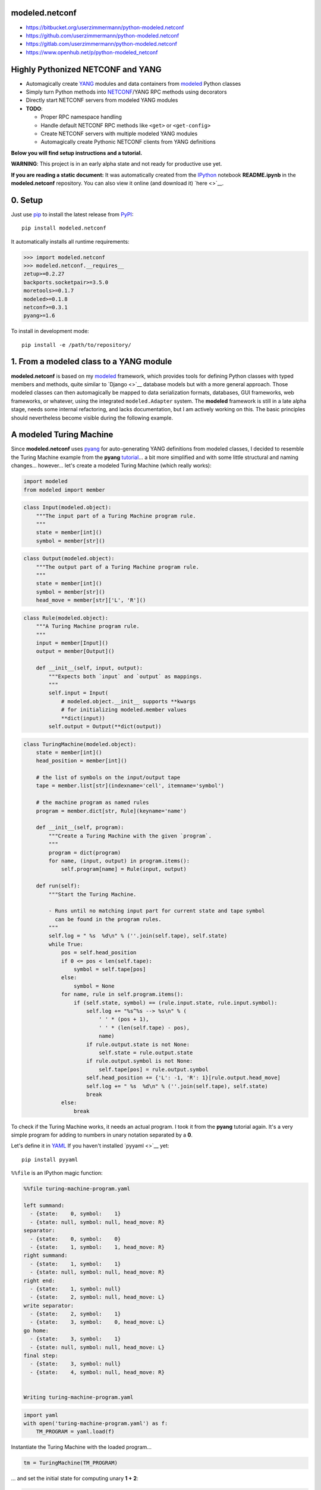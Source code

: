 

modeled.netconf
===============



-  https://bitbucket.org/userzimmermann/python-modeled.netconf
-  https://github.com/userzimmermann/python-modeled.netconf
-  https://gitlab.com/userzimmermann/python-modeled.netconf
-  https://www.openhub.net/p/python-modeled\_netconf



|image0| |image1|

.. |image0| image:: http://www.gnu.org/graphics/lgplv3-88x31.png
   :target: https://gnu.org/licenses/lgpl.html
.. |image1| image:: https://img.shields.io/pypi/pyversions/modeled.netconf.svg
   :target: https://python.org



|image0| |image1|

.. |image0| image:: https://img.shields.io/pypi/v/modeled.netconf.svg
   :target: https://pypi.python.org/pypi/modeled.netconf
.. |image1| image:: https://img.shields.io/pypi/dd/modeled.netconf.svg
   :target: https://pypi.python.org/pypi/modeled.netconf



|image0| |image1|

.. |image0| image:: https://travis-ci.org/userzimmermann/python-modeled.netconf.svg?branch=master
   :target: https://travis-ci.org/userzimmermann/python-modeled.netconf
.. |image1| image:: https://ci.appveyor.com/api/projects/status/nqymmsa76qo90gdi?svg=true
   :target: https://ci.appveyor.com/project/userzimmermann/python-modeled-netconf



Highly Pythonized NETCONF and YANG
==================================



-  Automagically create `YANG <http://www.yang-central.org>`__ modules
   and data containers from
   `modeled <https://pypi.python.org/pypi/modeled>`__ Python classes
-  Simply turn Python methods into
   `NETCONF <http://www.netconfcentral.org>`__/YANG RPC methods using
   decorators
-  Directly start NETCONF servers from modeled YANG modules

-  **TODO**:

   -  Proper RPC namespace handling
   -  Handle default NETCONF RPC methods like ``<get>`` or
      ``<get-config>``
   -  Create NETCONF servers with multiple modeled YANG modules
   -  Automagically create Pythonic NETCONF clients from YANG
      definitions



**Below you will find setup instructions and a tutorial.**



**WARNING**: This project is in an early alpha state and not ready for
productive use yet.



**If you are reading a static document:** It was automatically created
from the `IPython <http://ipython.org>`__ notebook **README.ipynb** in
the **modeled.netconf** repository. You can also view it online (and
download it) `here <>`__.



0. Setup
========



Just use `pip <http://www.pip-installer.org/>`__ to install the latest
release from `PyPI <https://pypi.python.org>`__:

::

    pip install modeled.netconf

It automatically installs all runtime requirements:


.. code:: python


    >>> import modeled.netconf
    >>> modeled.netconf.__requires__
    zetup>=0.2.27
    backports.socketpair>=3.5.0
    moretools>=0.1.7
    modeled>=0.1.8
    netconf>=0.3.1
    pyang>=1.6




To install in development mode:

::

    pip install -e /path/to/repository/



1. From a modeled class to a YANG module
========================================



**modeled.netconf** is based on my
`modeled <https://pypi.python.org/pypi/modeled>`__ framework, which
provides tools for defining Python classes with typed members and
methods, quite similar to `Django <>`__ database models but with a more
general approach. Those modeled classes can then automagically be mapped
to data serialization formats, databases, GUI frameworks, web
frameworks, or whatever, using the integrated ``modeled.Adapter``
system. The **modeled** framework is still in a late alpha stage, needs
some internal refactoring, and lacks documentation, but I am actively
working on this. The basic principles should nevertheless become visible
during the following example.



A modeled Turing Machine
========================



Since **modeled.netconf** uses
`pyang <https://pypi.python.org/pypi/pyang>`__ for auto-generating YANG
definitions from modeled classes, I decided to resemble the Turing
Machine example from the **pyang**
`tutorial <https://github.com/mbj4668/pyang/wiki/Tutorial>`__... a bit
more simplified and with some little structural and naming changes...
however... let's create a modeled Turing Machine (which really works):


.. code:: python


    import modeled
    from modeled import member

.. code:: python


    class Input(modeled.object):
        """The input part of a Turing Machine program rule.
        """
        state = member[int]()
        symbol = member[str]()

.. code:: python


    class Output(modeled.object):
        """The output part of a Turing Machine program rule.
        """
        state = member[int]()
        symbol = member[str]()
        head_move = member[str]['L', 'R']()

.. code:: python


    class Rule(modeled.object):
        """A Turing Machine program rule.
        """
        input = member[Input]()
        output = member[Output]()
    
        def __init__(self, input, output):
            """Expects both `input` and `output` as mappings.
            """
            self.input = Input(
                # modeled.object.__init__ supports **kwargs
                # for initializing modeled.member values
                **dict(input))
            self.output = Output(**dict(output))

.. code:: python


    class TuringMachine(modeled.object):
        state = member[int]()
        head_position = member[int]()
    
        # the list of symbols on the input/output tape
        tape = member.list[str](indexname='cell', itemname='symbol')
    
        # the machine program as named rules
        program = member.dict[str, Rule](keyname='name')
    
        def __init__(self, program):
            """Create a Turing Machine with the given `program`.
            """
            program = dict(program)
            for name, (input, output) in program.items():
                self.program[name] = Rule(input, output)
    
        def run(self):
            """Start the Turing Machine.
            
            - Runs until no matching input part for current state and tape symbol
              can be found in the program rules.
            """
            self.log = " %s  %d\n" % (''.join(self.tape), self.state)
            while True:
                pos = self.head_position
                if 0 <= pos < len(self.tape):
                    symbol = self.tape[pos]
                else:
                    symbol = None
                for name, rule in self.program.items():
                    if (self.state, symbol) == (rule.input.state, rule.input.symbol):
                        self.log += "%s^%s --> %s\n" % (
                            ' ' * (pos + 1),
                            ' ' * (len(self.tape) - pos),
                            name)
                        if rule.output.state is not None:
                            self.state = rule.output.state
                        if rule.output.symbol is not None:
                            self.tape[pos] = rule.output.symbol
                        self.head_position += {'L': -1, 'R': 1}[rule.output.head_move]
                        self.log += " %s  %d\n" % (''.join(self.tape), self.state)
                        break
                else:
                    break


To check if the Turing Machine works, it needs an actual program. I took
it from the **pyang** tutorial again. It's a very simple program for
adding to numbers in unary notation separated by a **0**.

Let's define it in `YAML <http://yaml.org>`__ If you haven't installed
`pyyaml <>`__ yet:

::

    pip install pyyaml

``%%file`` is an IPython magic function:


.. code:: python


    %%file turing-machine-program.yaml
    
    left summand:
      - {state:    0, symbol:    1}
      - {state: null, symbol: null, head_move: R}
    separator:
      - {state:    0, symbol:    0}
      - {state:    1, symbol:    1, head_move: R}
    right summand:
      - {state:    1, symbol:    1}
      - {state: null, symbol: null, head_move: R}
    right end:
      - {state:    1, symbol: null}
      - {state:    2, symbol: null, head_move: L}
    write separator:
      - {state:    2, symbol:    1}
      - {state:    3, symbol:    0, head_move: L}
    go home:
      - {state:    3, symbol:    1}
      - {state: null, symbol: null, head_move: L}
    final step:
      - {state:    3, symbol: null}
      - {state:    4, symbol: null, head_move: R}


    Writing turing-machine-program.yaml
    

.. code:: python


    import yaml
    with open('turing-machine-program.yaml') as f:
        TM_PROGRAM = yaml.load(f)


Instantiate the Turing Machine with the loaded program...


.. code:: python


    tm = TuringMachine(TM_PROGRAM)


... and set the initial state for computing unary **1 + 2**:


.. code:: python


    tm.state = 0
    tm.head_position = 0
    tm.tape = '1011'


The tape string gets automatically converted to a list, becaues
``TuringMachine.tape`` is defined as a ``list`` member:


.. code:: python


    >>> tm.tape
    ['1', '0', '1', '1']




Ready for turning on the Turing Machine:


.. code:: python


    tm.run()

.. code:: python


    >>> print(tm.log)
     1011  0
     ^     --> left summand
     1011  0
      ^    --> separator
     1111  1
       ^   --> right summand
     1111  1
        ^  --> right summand
     1111  1
         ^ --> right end
     1111  2
        ^  --> write separator
     1110  3
       ^   --> go home
     1110  3
      ^    --> go home
     1110  3
     ^     --> go home
     1110  3
    ^      --> final step
     1110  4
    
    


Final state is reached. Result is unary **3**. Seems to work!



YANGifying the Turing Machine
=============================



Creating a YANG module from our modeled ``TuringMachine`` class is now
as simple as importing the modeled ``YANG`` module adapter class...


.. code:: python


    from modeled.netconf import YANG


... and plug it to the ``TuringMachine``. This will create a new class
which will be derived from both the ``YANG`` module adapter and the
``TuringMachine`` class...


.. code:: python


    >>> YANG[TuringMachine].mro()
    [modeled.netconf.yang.YANG[TuringMachine],
     modeled.netconf.yang.YANG,
     modeled.netconf.yang.container.YANGContainer,
     modeled.Adapter,
     __main__.TuringMachine,
     modeled.object,
     modeled.base.base,
     zetup.object.object,
     object]




... and holds a reference to the adapted modeled class:


.. code:: python


    >>> YANG[TuringMachine].mclass
    __main__.TuringMachine




BTW: the class adaption will be cached, so every ``YANG[TuringMachine]``
operation will return the same class object:


.. code:: python


    >>> YANG[TuringMachine] is YANG[TuringMachine]
    True




But let's take look at the really useful features now. The adapted class
dynamically provides ``.to_...()`` methods for every **pyang** output
format plugin which you could pass to the **pyang** command's **-f**
flag. Calling such a method will programmatically create a
``pyang.statement.Statement`` tree (which **pyang** does internally on
loading an input file) according to the typed members of the adapted
modeled class.

The adapted class will be mapped to a YANG module and its main data
container definition. Module and container name will be generated from
the name of the adapted modeled class by decapitalizing and joining its
name parts with hyphens. YANG leaf names will be generated from modeled
member names by replacing underscores with hyphens.

The result is a complete module definition text in the given format,
like the default YANG format...


.. code:: python


    >>> print(YANG[TuringMachine].to_yang(
    >>>     prefix='tm', namespace='http://modeled.netconf/turing-machine'))
    module turing-machine {
      namespace "http://modeled.netconf/turing-machine";
      prefix tm;
    
      revision 2015-10-29;
    
      container turing-machine {
        leaf state {
          type int64;
        }
        leaf head-position {
          type int64;
        }
        list tape {
          key "cell";
          leaf cell {
            type int64;
          }
          leaf symbol {
            type string;
          }
        }
        list program {
          key "name";
          leaf name {
            type string;
          }
          container rule {
            container input {
              leaf state {
                type int64;
              }
              leaf symbol {
                type string;
              }
            }
            container output {
              leaf state {
                type int64;
              }
              leaf symbol {
                type string;
              }
              leaf head-move {
                type string;
              }
            }
          }
        }
      }
    }
    
    


... or the XMLified YIN format:


.. code:: python


    >>> print(YANG[TuringMachine].to_yin(
    >>>     prefix='tm', namespace='http://modeled.netconf/turing-machine'))
    <?xml version="1.0" encoding="UTF-8"?>
    <module name="turing-machine"
            xmlns="urn:ietf:params:xml:ns:yang:yin:1"
            xmlns:tm="http://modeled.netconf/turing-machine">
      <namespace uri="http://modeled.netconf/turing-machine"/>
      <prefix value="tm"/>
      <revision date="2015-10-29"/>
      <container name="turing-machine">
        <leaf name="state">
          <type name="int64"/>
        </leaf>
        <leaf name="head-position">
          <type name="int64"/>
        </leaf>
        <list name="tape">
          <key value="cell"/>
          <leaf name="cell">
            <type name="int64"/>
          </leaf>
          <leaf name="symbol">
            <type name="string"/>
          </leaf>
        </list>
        <list name="program">
          <key value="name"/>
          <leaf name="name">
            <type name="string"/>
          </leaf>
          <container name="rule">
            <container name="input">
              <leaf name="state">
                <type name="int64"/>
              </leaf>
              <leaf name="symbol">
                <type name="string"/>
              </leaf>
            </container>
            <container name="output">
              <leaf name="state">
                <type name="int64"/>
              </leaf>
              <leaf name="symbol">
                <type name="string"/>
              </leaf>
              <leaf name="head-move">
                <type name="string"/>
              </leaf>
            </container>
          </container>
        </list>
      </container>
    </module>
    
    


Since the modeled YANG module is derived from the adapted
``TuringMachine`` class, it can still be instantiated and used in the
same way:


.. code:: python


    tm = YANG[TuringMachine](TM_PROGRAM)

.. code:: python


    tm.state = 0
    tm.head_position = 0
    tm.tape = '1011'

.. code:: python


    tm.run()

.. code:: python


    >>> tm.state, tm.tape
    (4, ['1', '1', '1', '0'])




Adding RPC methods
==================



Our modeled YANG module is not very useful without some RPC methods for
controlling the Turing Machine via NETCONF. **modeled.netconf** offers a
simple ``@rpc`` decorator for defining them:


.. code:: python


    from modeled.netconf import rpc


The following RPC definitions are again designed according to the
**pyang** tutorial.

Since those RPC methods are NETCONF/YANG specific, they are defined
after the modeled YANG adaption. The simplest way is to derive a new
class for that purpose:


.. code:: python


    class TM(YANG[TuringMachine]):
    
        @rpc(argtypes={'tape_content': str})
        # in Python 3 you can also use function annotations
        # and write (self, tape_content: str) below
        # instead of argtypes= above
        def initialize(self, tape_content):
            """Initialize the Turing Machine.
            """
            self.state = 0
            self.head_position = 0
            self.tape = tape_content
    
        @rpc(argtypes={})
        def run(self):
            """Start the Turing Machine operation.
            """
            TuringMachine.run(self)


Now the ``.to_yang()`` conversion also includes the **rpc** definitions,
with descriptions taken from the Python methods' ``__doc__`` strings,
and **rpc** and **input** leaf names automatically created from the
Python method and argument names by replacing underscores with hyphens
again:


.. code:: python


    >>> TM_YANG = TM.to_yang(
    >>>     prefix='tm', namespace='http://modeled.netconf/turing-machine')
    >>> print(TM_YANG)
    module turing-machine {
      namespace "http://modeled.netconf/turing-machine";
      prefix tm;
    
      revision 2015-10-29;
    
      container turing-machine {
        leaf state {
          type int64;
        }
        leaf head-position {
          type int64;
        }
        list tape {
          key "cell";
          leaf cell {
            type int64;
          }
          leaf symbol {
            type string;
          }
        }
        list program {
          key "name";
          leaf name {
            type string;
          }
          container rule {
            container input {
              leaf state {
                type int64;
              }
              leaf symbol {
                type string;
              }
            }
            container output {
              leaf state {
                type int64;
              }
              leaf symbol {
                type string;
              }
              leaf head-move {
                type string;
              }
            }
          }
        }
      }
      rpc initialize {
        description
          "Initialize the Turing Machine.";
        input {
          leaf tape-content {
            type string;
          }
        }
      }
      rpc run {
        description
          "Start the Turing Machine operation.";
      }
    }
    
    


Now is a good time to verify if that's really correct YANG. Just write
it to a file...


.. code:: python


    with open('turing-machine.yang', 'w') as f:
        f.write(TM_YANG)


... and feed it to the **pyang** command. Since the **pyang** turorial
also produces a tree format output from its YANG Turing Machine, I also
do it here for comparison. The leading exclamation mark is IPython
syntax for running an external command:


.. code:: python


    !pyang -f tree turing-machine.yang


    module: turing-machine
       +--rw turing-machine
          +--rw state?           int64
          +--rw head-position?   int64
          +--rw tape* [cell]
          |  +--rw cell      int64
          |  +--rw symbol?   string
          +--rw program* [name]
             +--rw name    string
             +--rw rule
                +--rw input
                |  +--rw state?    int64
                |  +--rw symbol?   string
                +--rw output
                   +--rw state?       int64
                   +--rw symbol?      string
                   +--rw head-move?   string
    rpcs:
       +---x initialize
       |  +---w input
       |     +---w tape-content?   string
       +---x run
    


No errors. Great!



2. From modeled YANG modules to a NETCONF service
=================================================



Finally! Let's run a Turing Machine NETCONF server...

First create an instance of our final Turing Machine class with RPC
method definitions:


.. code:: python


    tm = TM(TM_PROGRAM)


Currently only serving NETCONF over
`SSH <https://en.wikipedia.org/wiki/Secure_Shell>`__ is supported. We
need to specify a network port and user authentication credentials:


.. code:: python


    PORT = 12345
    USERNAME = 'user'
    PASSWORD = 'password'


We also need an SSH key. If you don't have any key lying around, the
UNIX tool **ssh-keygen** from `OpenSSH <http://www.openssh.com>`__ (or
Windows tools like
`PuTTY <http://www.chiark.greenend.org.uk/~sgtatham/putty>`__) can
generate one for you. Just name the file **key**:

::

    ssh-keygen -f key


.. code:: python


    server = tm.serve_netconf_ssh(
        port=PORT, host_key='key', username=USERNAME, password=PASSWORD)


And that's it! The created ``server`` is an instance of Python
`netconf <https://pypi.python.org/pypi/netconf>`__ project's
``NetconfSSHServer`` class. The server's internals run in a separate
thread, so it doesn't block the Python script. We can just continue with
creating a NETCONF client which talks to the server. Let's directly use
``NetconfSSHSession`` from the **netconf** project for now. The Pythonic
client features of **modeled.netconf** are not implemented yet, but they
will also be based on **netconf**.


.. code:: python


    from netconf.client import NetconfSSHSession

.. code:: python


    client = NetconfSSHSession(
        'localhost', port=PORT, username=USERNAME, password=PASSWORD)


Now the Turing Machine can be remotely initialized with a NETCONF RPC
call. Let's compute unary **2 + 3** this time. Normally this would also
need the Turing Machine's XML namespace, but namspace handling is not
properly supported yet by **modeled.netconf**:


.. code:: python


    reply = client.send_rpc(
        '<initialize><tape-content>110111</tape-content></initialize>')


The tape will be set accordingly:


.. code:: python


    >>> tm.tape
    ['1', '1', '0', '1', '1', '1']




Now run the Turing Machine via RPC:


.. code:: python


    reply = client.send_rpc('<run/>')

.. code:: python


    >>> tm.state, tm.tape
    (4, ['1', '1', '1', '1', '1', '0'])




As expected!

